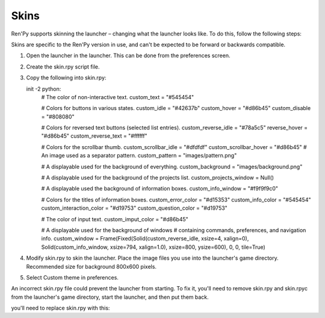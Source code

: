 .. _skins:

=====
Skins
=====

Ren'Py supports skinning the launcher – changing what the launcher
looks like. To do this, follow the following steps:

Skins are specific to the Ren'Py version in use, and can't be
expected to be forward or backwards compatible.

1. Open the launcher in the launcher. This can be done from the
   preferences screen.
   
2. Create the skin.rpy script file.

3. Copy the following into skin.rpy::

   init -2 python:
       # The color of non-interactive text.
       custom_text = "#545454"

       # Colors for buttons in various states.
       custom_idle = "#42637b"
       custom_hover = "#d86b45"
       custom_disable = "#808080"

       # Colors for reversed text buttons (selected list entries).
       custom_reverse_idle = "#78a5c5"
       reverse_hover = "#d86b45"
       custom_reverse_text = "#ffffff"

       # Colors for the scrollbar thumb.
       custom_scrollbar_idle = "#dfdfdf"
       custom_scrollbar_hover = "#d86b45"
       # An image used as a separator pattern.
       custom_pattern = "images/pattern.png"

       # A displayable used for the background of everything.
       custom_background = "images/background.png"

       # A displayable used for the background of the projects list.
       custom_projects_window = Null()

       # A displayable used the background of information boxes.
       custom_info_window = "#f9f9f9c0"

       # Colors for the titles of information boxes.
       custom_error_color = "#d15353"
       custom_info_color = "#545454"
       custom_interaction_color = "#d19753"
       custom_question_color = "#d19753"

       # The color of input text.
       custom_imput_color = "#d86b45"
       
       # A displayable used for the background of windows
       # containing commands, preferences, and navigation info.
       custom_window = Frame(Fixed(Solid(custom_reverse_idle, xsize=4, xalign=0), Solid(custom_info_window, xsize=794, xalign=1.0), xsize=800, ysize=600), 0, 0, tile=True)

4. Modify skin.rpy to skin the launcher. Place the image files you use
   into the launcher's game directory. Recommended size for background 
   800x600 pixels. 
   
5. Select Custom theme in preferences.

An incorrect skin.rpy file could prevent the launcher from
starting. To fix it, you'll need to remove skin.rpy and skin.rpyc from the launcher's game directory, start the launcher, and then put them back.

you'll need to replace skin.rpy 
with this::

